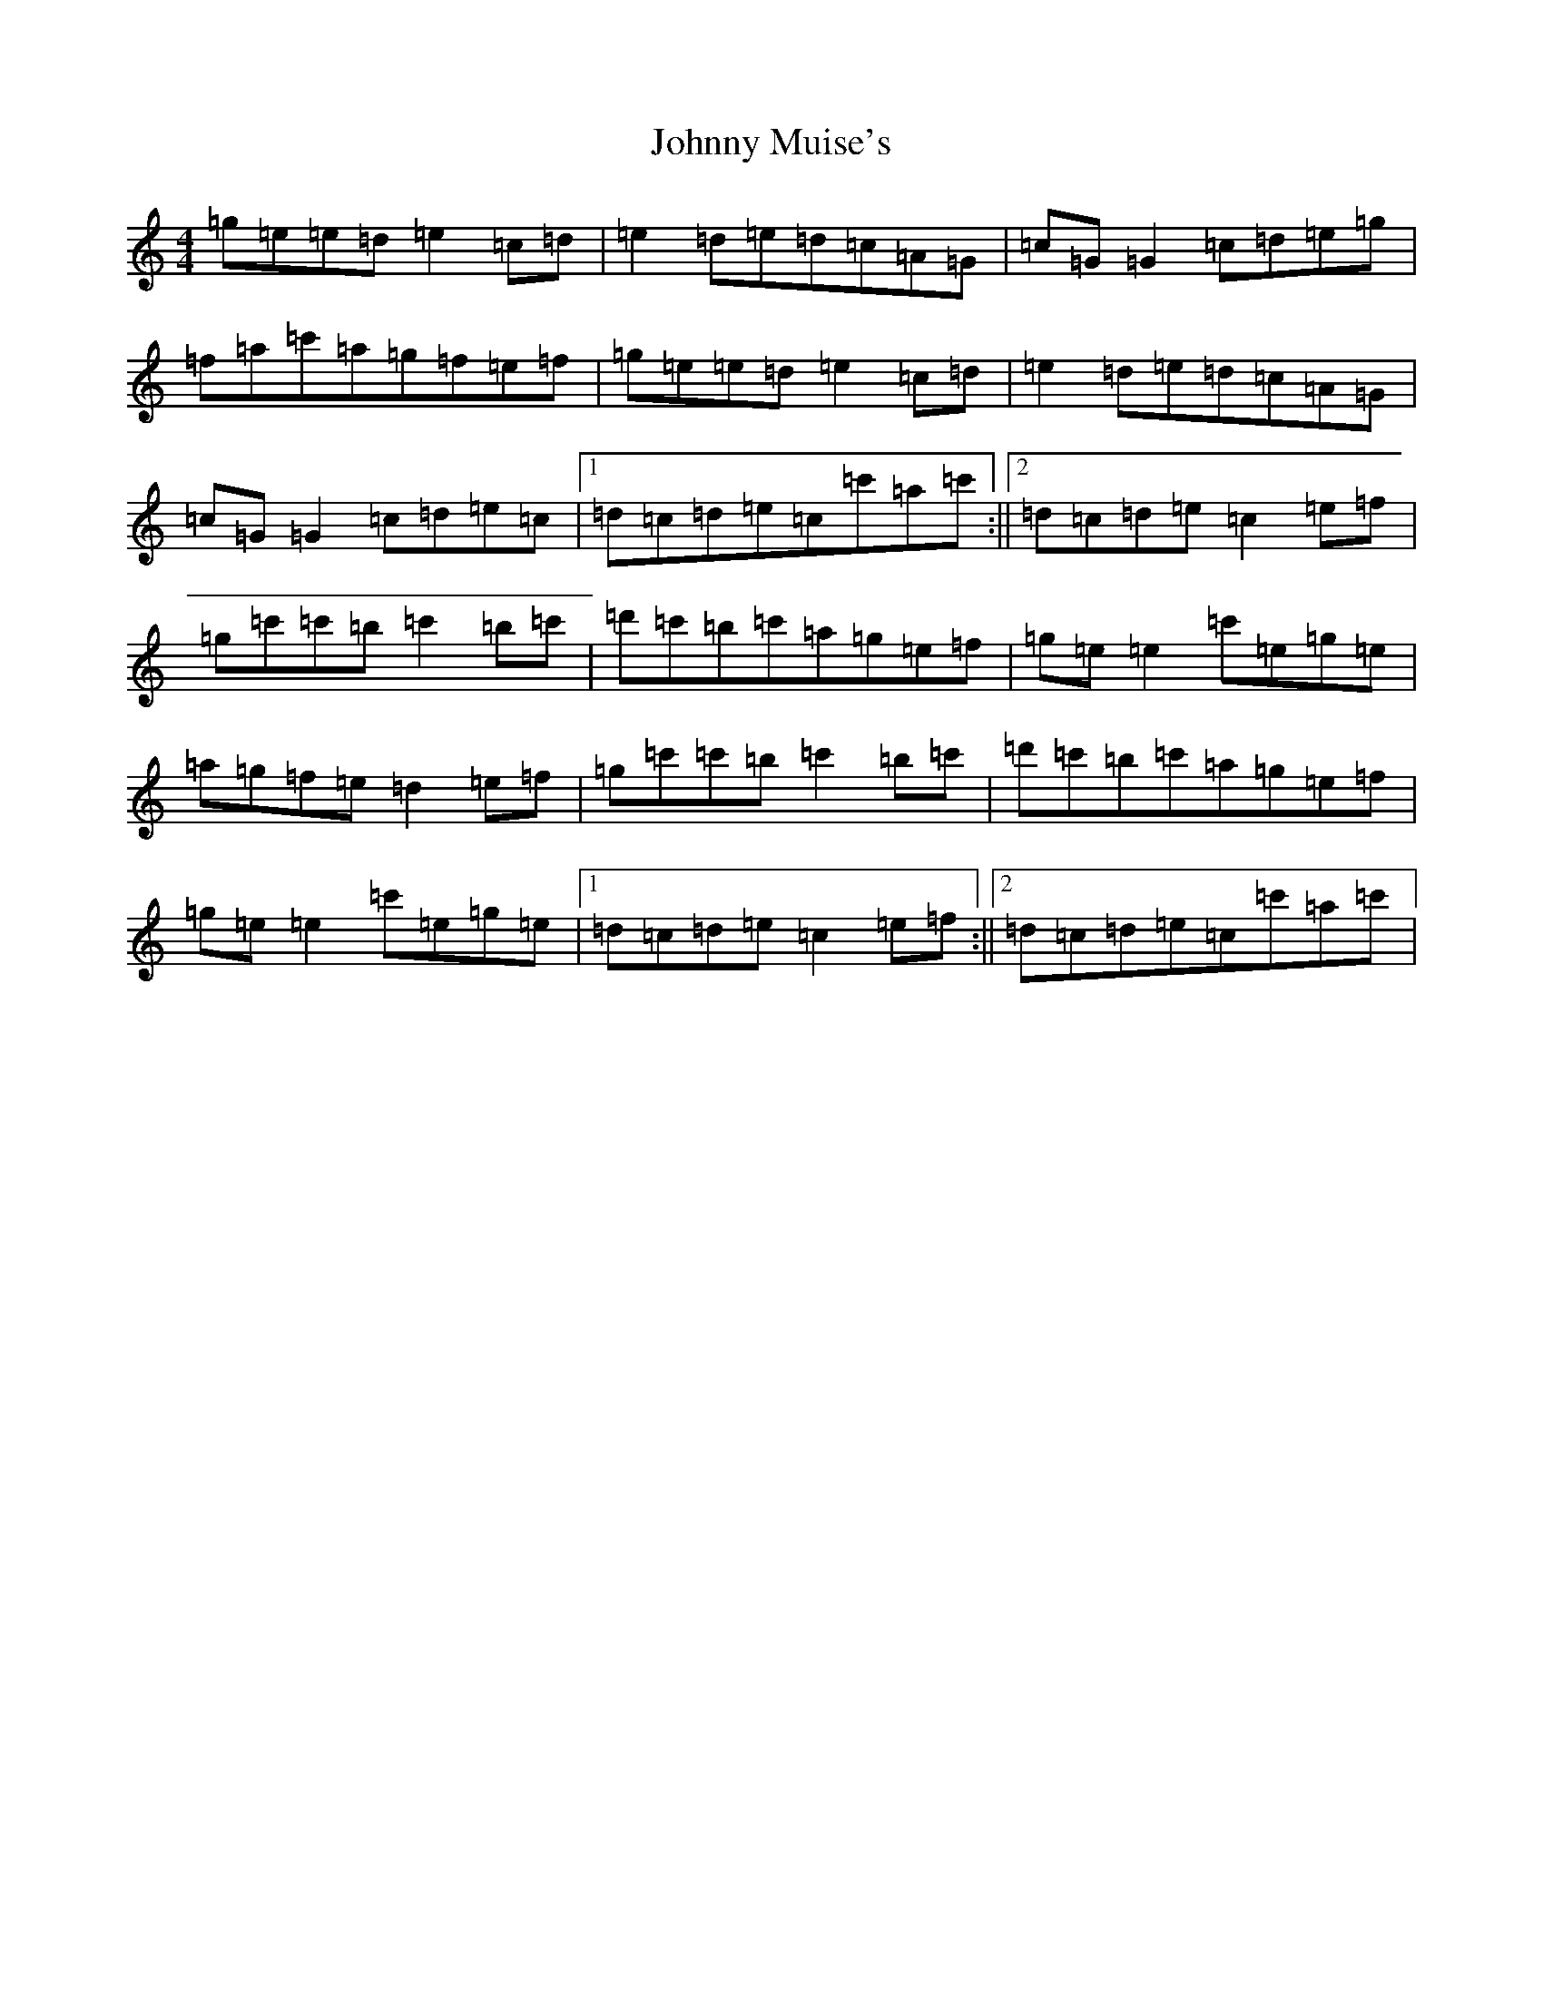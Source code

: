 X: 10960
T: Johnny Muise's
S: https://thesession.org/tunes/5580#setting5580
Z: A Major
R: reel
M: 4/4
L: 1/8
K: C Major
=g=e=e=d=e2=c=d|=e2=d=e=d=c=A=G|=c=G=G2=c=d=e=g|=f=a=c'=a=g=f=e=f|=g=e=e=d=e2=c=d|=e2=d=e=d=c=A=G|=c=G=G2=c=d=e=c|1=d=c=d=e=c=c'=a=c':||2=d=c=d=e=c2=e=f|=g=c'=c'=b=c'2=b=c'|=d'=c'=b=c'=a=g=e=f|=g=e=e2=c'=e=g=e|=a=g=f=e=d2=e=f|=g=c'=c'=b=c'2=b=c'|=d'=c'=b=c'=a=g=e=f|=g=e=e2=c'=e=g=e|1=d=c=d=e=c2=e=f:||2=d=c=d=e=c=c'=a=c'|